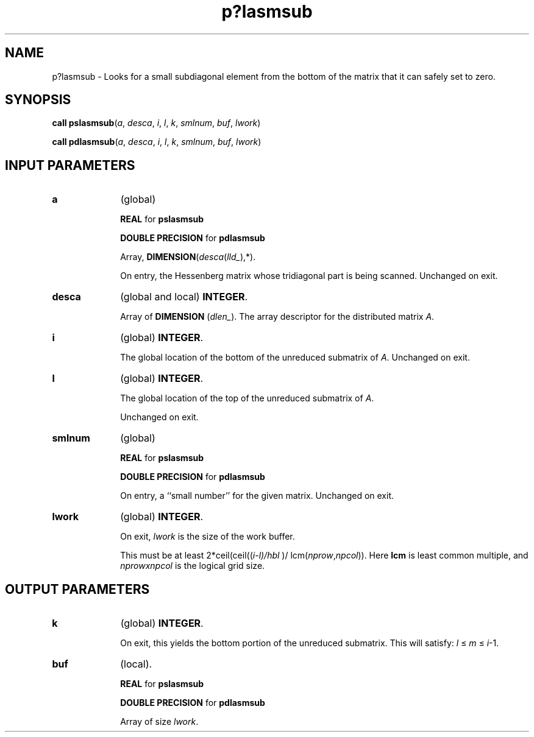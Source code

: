 .\" Copyright (c) 2002 \- 2008 Intel Corporation
.\" All rights reserved.
.\"
.TH p?lasmsub 3 "Intel Corporation" "Copyright(C) 2002 \- 2008" "Intel(R) Math Kernel Library"
.SH NAME
p?lasmsub \- Looks for a small subdiagonal element from the bottom of the matrix that it can safely set to zero.
.SH SYNOPSIS
.PP
\fBcall pslasmsub\fR(\fIa\fR, \fIdesca\fR, \fIi\fR, \fIl\fR, \fIk\fR, \fIsmlnum\fR, \fIbuf\fR, \fIlwork\fR)
.PP
\fBcall pdlasmsub\fR(\fIa\fR, \fIdesca\fR, \fIi\fR, \fIl\fR, \fIk\fR, \fIsmlnum\fR, \fIbuf\fR, \fIlwork\fR)
.SH INPUT PARAMETERS

.TP 10
\fBa\fR
.NL
(global)
.IP
\fBREAL\fR for \fBpslasmsub\fR
.IP
\fBDOUBLE PRECISION\fR for \fBpdlasmsub\fR
.IP
Array, \fBDIMENSION\fR(\fIdesca\fR(\fIlld\(ul\fR),*). 
.IP
On entry, the Hessenberg matrix whose tridiagonal part is being scanned. Unchanged on exit.
.TP 10
\fBdesca\fR
.NL
(global and local) \fBINTEGER\fR. 
.IP
Array of \fBDIMENSION\fR (\fIdlen\(ul\fR). The array descriptor for the distributed matrix \fIA\fR.
.TP 10
\fBi\fR
.NL
(global) \fBINTEGER\fR. 
.IP
The global location of the bottom of the unreduced submatrix of \fIA\fR. Unchanged on exit.
.TP 10
\fBl\fR
.NL
(global) \fBINTEGER\fR. 
.IP
The global location of the top of the unreduced submatrix of \fIA\fR. 
.IP
Unchanged on exit.
.TP 10
\fBsmlnum\fR
.NL
(global)
.IP
\fBREAL\fR for \fBpslasmsub\fR
.IP
\fBDOUBLE PRECISION\fR for \fBpdlasmsub\fR
.IP
On entry, a ``small number'' for the given matrix. Unchanged on exit.
.TP 10
\fBlwork\fR
.NL
(global) \fBINTEGER\fR. 
.IP
On exit, \fIlwork\fR is the size of the work buffer. 
.IP
This must be at least 2*ceil(ceil((\fIi-l)/hbl\fR )/ lcm(\fInprow\fR,\fInpcol\fR)). Here \fBlcm\fR is least common multiple, and \fInprow\fR\fIx\fR\fInpcol\fR is the logical grid size.
.SH OUTPUT PARAMETERS

.TP 10
\fBk\fR
.NL
(global) \fBINTEGER\fR. 
.IP
On exit, this yields the bottom portion of the unreduced submatrix. This will satisfy: \fIl\fR \(<= \fIm\fR \(<= \fIi\fR-1. 
.TP 10
\fBbuf\fR
.NL
(local).
.IP
\fBREAL\fR for \fBpslasmsub\fR
.IP
\fBDOUBLE PRECISION\fR for \fBpdlasmsub\fR
.IP
Array of size \fIlwork\fR.
